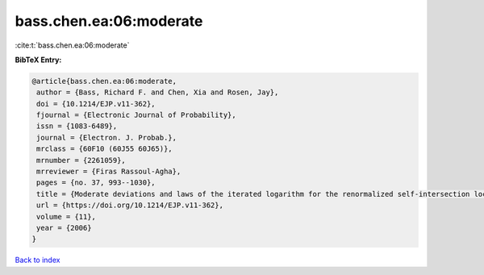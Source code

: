 bass.chen.ea:06:moderate
========================

:cite:t:`bass.chen.ea:06:moderate`

**BibTeX Entry:**

.. code-block:: bibtex

   @article{bass.chen.ea:06:moderate,
    author = {Bass, Richard F. and Chen, Xia and Rosen, Jay},
    doi = {10.1214/EJP.v11-362},
    fjournal = {Electronic Journal of Probability},
    issn = {1083-6489},
    journal = {Electron. J. Probab.},
    mrclass = {60F10 (60J55 60J65)},
    mrnumber = {2261059},
    mrreviewer = {Firas Rassoul-Agha},
    pages = {no. 37, 993--1030},
    title = {Moderate deviations and laws of the iterated logarithm for the renormalized self-intersection local times of planar random walks},
    url = {https://doi.org/10.1214/EJP.v11-362},
    volume = {11},
    year = {2006}
   }

`Back to index <../By-Cite-Keys.rst>`_
